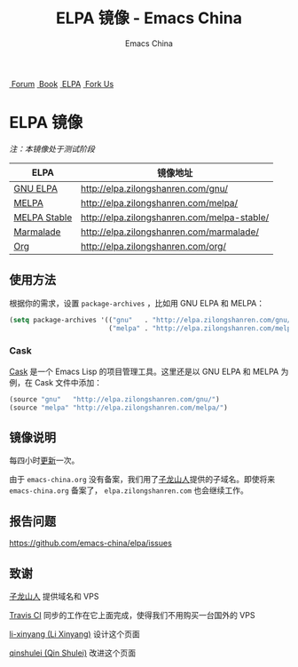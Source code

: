 #+OPTIONS: title:nil
#+OPTIONS: num:nil 
#+OPTIONS: toc:nil
#+OPTIONS: html-style:nil 
#+OPTIONS: html-scripts:nil
#+OPTIONS: html-preamble:nil 
#+OPTIONS: html-postamble:nil
#+TITLE: ELPA 镜像 - Emacs China
#+AUTHOR: Emacs China
#+HTML_HEAD: <link rel="apple-touch-icon" type="image/png" href="https://emacs-china.org/uploads/default/original/1X/ebb284b1e209aa93c9744227e1374130f8190aec.png">
#+HTML_HEAD: <link rel="icon" sizes="144x144" href="https://emacs-china.org/uploads/default/original/1X/ebb284b1e209aa93c9744227e1374130f8190aec.png">
#+HTML_HEAD: <link rel="icon" type="image/png" href="https://emacs-china.org/uploads/default/original/1X/477ac7ed14175dfd2deb65ee3c3d83d18a8906b8.ico">
#+HTML_HEAD: <link rel="stylesheet" type="text/css" href="./css/font-awesome/css/font-awesome.min.css">
#+HTML_HEAD: <link rel="stylesheet" type="text/css" href="./css/style.css">

#+BEGIN_HTML
<nav id="bar">
    <div>
        <a class="nav-link blue" href="https://emacs-china.org/"><i class="fa fa-group" aria-hidden="true"></i>&nbsp;Forum</a>
        <a class="nav-link yellow" href="http://book.emacs-china.org" target="_blank"><i class="fa fa-book" aria-hidden="true"></i>&nbsp;Book</a>
        <a class="nav-link violet" href="http://elpa.emacs-china.org"><i class="fa fa-server" aria-hidden="true"></i>&nbsp;ELPA</a>
        <a class="fork-us" href="https://github.com/emacs-china" target="_blank"><i class="fa fa-github" aria-hidden="true"></i>
            &nbsp;Fork Us</a>
    </div>
</nav>
<div class="heading">
    <h1 class="heading-main">
        <span class="img">
            <img class="emacs-china-logo" src="./imgs/logo.png"/>
        </span>
        <span class="text">ELPA 镜像</span>
    </h1>
</div>
#+END_HTML

/注：本镜像处于测试阶段/

| ELPA              | 镜像地址                                    |
|-------------------+---------------------------------------------|
| [[http://elpa.gnu.org/][GNU ELPA]]          | http://elpa.zilongshanren.com/gnu/          |
| [[https://melpa.org/][MELPA]]             | http://elpa.zilongshanren.com/melpa/        |
| [[http://stable.melpa.org/#/][MELPA Stable]]      | http://elpa.zilongshanren.com/melpa-stable/ |
| [[Https://marmalade-repo.org/][Marmalade]]         | http://elpa.zilongshanren.com/marmalade/    |
| [[http://orgmode.org/elpa.html][Org]]               | http://elpa.zilongshanren.com/org/          |

** 使用方法

根据你的需求，设置 ~package-archives~ ，比如用 GNU ELPA 和 MELPA：

#+BEGIN_SRC emacs-lisp
  (setq package-archives '(("gnu"   . "http://elpa.zilongshanren.com/gnu/")
                           ("melpa" . "http://elpa.zilongshanren.com/melpa/")))
#+END_SRC

*** Cask

[[https://github.com/cask/cask][Cask]] 是一个 Emacs Lisp 的项目管理工具。这里还是以 GNU ELPA 和 MELPA 为例，在 Cask 文件中添加：

#+BEGIN_SRC emacs-lisp
  (source "gnu"   "http://elpa.zilongshanren.com/gnu/")
  (source "melpa" "http://elpa.zilongshanren.com/melpa/")
#+END_SRC

** 镜像说明

每四小时[[https://travis-ci.org/emacs-china/elpa/builds][更新]]一次。

由于 =emacs-china.org= 没有备案，我们用了[[http://zilongshanren.com/][子龙山人]]提供的子域名。即使将来 \\ 
=emacs-china.org= 备案了， =elpa.zilongshanren.com= 也会继续工作。

** 报告问题

https://github.com/emacs-china/elpa/issues


** 致谢

[[http://zilongshanren.com/][子龙山人]] 提供域名和 VPS

[[https://travis-ci.org/][Travis CI]] 同步的工作在它上面完成，使得我们不用购买一台国外的 VPS

[[https://github.com/li-xinyang][li-xinyang (Li Xinyang)]] 设计这个页面

[[https://github.com/qinshulei][qinshulei (Qin Shulei)]] 改进这个页面
